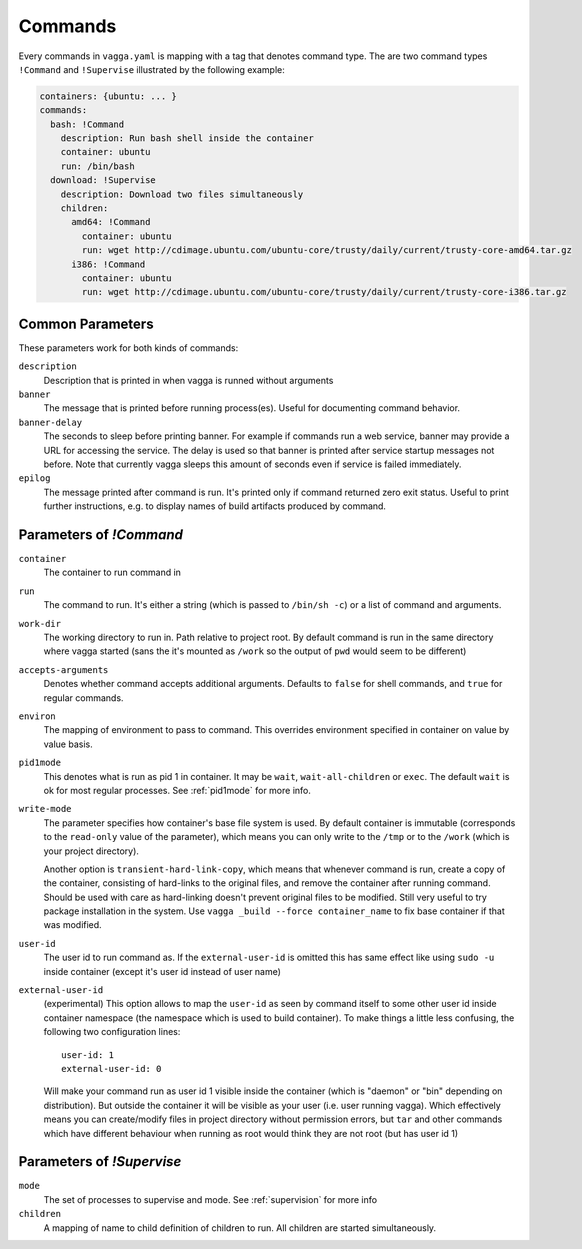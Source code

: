 .. default-domain:: vagga

.. _commands:

========
Commands
========


Every commands in ``vagga.yaml`` is mapping with a tag that denotes command
type. The are two command types ``!Command`` and ``!Supervise`` illustrated
by the following example:

.. code-block:: yaml

    containers: {ubuntu: ... }
    commands:
      bash: !Command
        description: Run bash shell inside the container
        container: ubuntu
        run: /bin/bash
      download: !Supervise
        description: Download two files simultaneously
        children:
          amd64: !Command
            container: ubuntu
            run: wget http://cdimage.ubuntu.com/ubuntu-core/trusty/daily/current/trusty-core-amd64.tar.gz
          i386: !Command
            container: ubuntu
            run: wget http://cdimage.ubuntu.com/ubuntu-core/trusty/daily/current/trusty-core-i386.tar.gz


Common Parameters
=================

These parameters work for both kinds of commands:


``description``
    Description that is printed in when vagga is runned without arguments

``banner``
    The message that is printed before running process(es). Useful for
    documenting command behavior.

``banner-delay``
    The seconds to sleep before printing banner. For example if commands run
    a web service, banner may provide a URL for accessing the service. The
    delay is used so that banner is printed after service startup messages not
    before.  Note that currently vagga sleeps this amount of seconds even
    if service is failed immediately.

``epilog``
    The message printed after command is run. It's printed only if command
    returned zero exit status. Useful to print further instructions, e.g. to
    display names of build artifacts produced by command.


Parameters of `!Command`
========================

``container``
    The container to run command in

``run``
    The command to run. It's either a string (which is passed to
    ``/bin/sh -c``) or a list of command and arguments.

``work-dir``
    The working directory to run in. Path relative to project root. By
    default command is run in the same directory where vagga started (sans
    the it's mounted as ``/work`` so the output of ``pwd`` would seem to be
    different)

``accepts-arguments``
    Denotes whether command accepts additional arguments. Defaults to ``false``
    for shell commands, and ``true`` for regular commands.

``environ``
    The mapping of environment to pass to command. This overrides environment
    specified in container on value by value basis.

``pid1mode``
    This denotes what is run as pid 1 in container. It may be ``wait``,
    ``wait-all-children`` or ``exec``. The default ``wait`` is ok for most
    regular processes. See :ref:`pid1mode` for more info.

``write-mode``
    The parameter specifies how container's base file system is used. By
    default container is immutable (corresponds to the ``read-only`` value of
    the parameter), which means you can only write to the ``/tmp`` or
    to the ``/work`` (which is your project directory).

    Another option is ``transient-hard-link-copy``, which means that whenever
    command is run, create a copy of the container, consisting of hard-links to
    the original files, and remove the container after running command. Should
    be used with care as hard-linking doesn't prevent original files to be
    modified. Still very useful to try package installation in the system. Use
    ``vagga _build --force container_name`` to fix base container if that was
    modified.

``user-id``
    The user id to run command as. If the ``external-user-id`` is omitted this
    has same effect like using ``sudo -u`` inside container (except it's user
    id instead of user name)

``external-user-id``
    (experimental) This option allows to map the ``user-id`` as seen by
    command itself to some other user id inside container namespace (the
    namespace which is used to build container). To make things a little less
    confusing, the following two configuration lines::

        user-id: 1
        external-user-id: 0

    Will make your command run as user id 1 visible inside the container
    (which is "daemon" or "bin" depending on distribution). But outside the
    container it will be visible as your user (i.e. user running vagga). Which
    effectively means you can create/modify files in project directory without
    permission errors, but ``tar`` and other commands which have different
    behaviour when running as root would think they are not root (but has
    user id 1)


Parameters of `!Supervise`
==========================

``mode``
    The set of processes to supervise and mode. See :ref:`supervision` for more
    info

``children``
    A mapping of name to child definition of children to run. All children are
    started simultaneously.

.. opt:: kill-unresponsive-after

   If some process have exited (in ``stop-on-failure`` mode) vagga will send
   TERM signal once and then will wait indefinitely until program exits or
   use press Ctrl+C or Ctrl+/. If this setting is set, vagga will kill
   remaining processes after specified number of seconds.
